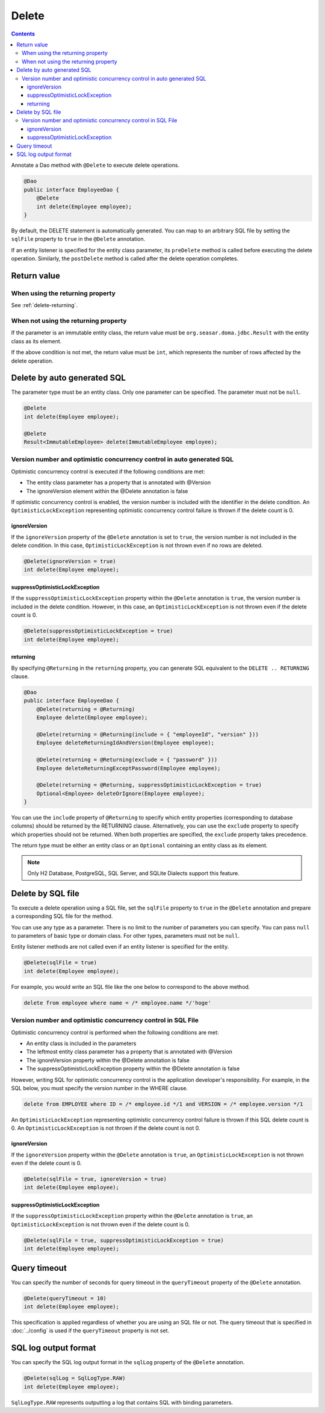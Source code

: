 ==================
Delete
==================

.. contents::
   :depth: 3

Annotate a Dao method with ``@Delete`` to execute delete operations.

.. code-block:: java

  @Dao
  public interface EmployeeDao {
      @Delete
      int delete(Employee employee);
  }

By default, the DELETE statement is automatically generated.
You can map to an arbitrary SQL file by setting the ``sqlFile`` property to ``true`` in the ``@Delete`` annotation.

If an entity listener is specified for the entity class parameter, its ``preDelete`` method is called before executing the delete operation.
Similarly, the ``postDelete`` method is called after the delete operation completes.

Return value
============

When using the returning property
---------------------------------

See :ref:`delete-returning`.

When not using the returning property
-------------------------------------

If the parameter is an immutable entity class, the return value must be ``org.seasar.doma.jdbc.Result`` with the entity class as its element.

If the above condition is not met, the return value must be ``int``, which represents the number of rows affected by the delete operation.

Delete by auto generated SQL
=============================

The parameter type must be an entity class.
Only one parameter can be specified.
The parameter must not be ``null``.

.. code-block:: java

  @Delete
  int delete(Employee employee);

  @Delete
  Result<ImmutableEmployee> delete(ImmutableEmployee employee);

Version number and optimistic concurrency control in auto generated SQL
-----------------------------------------------------------------------

Optimistic concurrency control is executed if the following conditions are met:

* The entity class parameter has a property that is annotated with @Version
* The ignoreVersion element within the @Delete annotation is false

If optimistic concurrency control is enabled, the version number is included with the identifier in the delete condition.
An ``OptimisticLockException`` representing optimistic concurrency control failure is thrown if the delete count is 0.

ignoreVersion
~~~~~~~~~~~~~

If the ``ignoreVersion`` property of the ``@Delete`` annotation is set to ``true``, the version number is not included in the delete condition.
In this case, ``OptimisticLockException`` is not thrown even if no rows are deleted.

.. code-block:: java

  @Delete(ignoreVersion = true)
  int delete(Employee employee);

suppressOptimisticLockException
~~~~~~~~~~~~~~~~~~~~~~~~~~~~~~~

If the ``suppressOptimisticLockException`` property within the ``@Delete`` annotation is ``true``, the version number is included in the delete condition.
However, in this case, an ``OptimisticLockException`` is not thrown even if the delete count is 0.

.. code-block:: java

  @Delete(suppressOptimisticLockException = true)
  int delete(Employee employee);

.. _delete-returning:

returning
~~~~~~~~~

By specifying ``@Returning`` in the ``returning`` property,
you can generate SQL equivalent to the ``DELETE .. RETURNING`` clause.

.. code-block:: java

  @Dao
  public interface EmployeeDao {
      @Delete(returning = @Returning)
      Employee delete(Employee employee);

      @Delete(returning = @Returning(include = { "employeeId", "version" }))
      Employee deleteReturningIdAndVersion(Employee employee);

      @Delete(returning = @Returning(exclude = { "password" }))
      Employee deleteReturningExceptPassword(Employee employee);

      @Delete(returning = @Returning, suppressOptimisticLockException = true)
      Optional<Employee> deleteOrIgnore(Employee employee);
  }

You can use the ``include`` property of ``@Returning`` to specify which entity properties
(corresponding to database columns) should be returned by the RETURNING clause.
Alternatively, you can use the ``exclude`` property to specify which properties should not be returned.
When both properties are specified, the ``exclude`` property takes precedence.

The return type must be either an entity class
or an ``Optional`` containing an entity class as its element.

.. note::

  Only H2 Database, PostgreSQL, SQL Server, and SQLite Dialects support this feature.


Delete by SQL file
===========================

To execute a delete operation using a SQL file, set the ``sqlFile`` property to ``true`` in the ``@Delete`` annotation and prepare a corresponding SQL file for the method.


You can use any type as a parameter.
There is no limit to the number of parameters you can specify.
You can pass ``null`` to parameters of basic type or domain class.
For other types, parameters must not be ``null``.

Entity listener methods are not called even if an entity listener is specified for the entity.

.. code-block:: java

  @Delete(sqlFile = true)
  int delete(Employee employee);

For example, you would write an SQL file like the one below to correspond to the above method.

.. code-block:: sql

  delete from employee where name = /* employee.name */'hoge'

Version number and optimistic concurrency control in  SQL File
--------------------------------------------------------------

Optimistic concurrency control is performed when the following conditions are met:

* An entity class is included in the parameters
* The leftmost entity class parameter has a property that is annotated with @Version
* The ignoreVersion property within the @Delete annotation is false
* The suppressOptimisticLockException property within the @Delete annotation is false

However, writing SQL for optimistic concurrency control is the application developer's responsibility.
For example, in the SQL below, you must specify the version number in the WHERE clause.

.. code-block:: sql

  delete from EMPLOYEE where ID = /* employee.id */1 and VERSION = /* employee.version */1

An ``OptimisticLockException`` representing optimistic concurrency control failure is thrown if this SQL delete count is 0.
An ``OptimisticLockException`` is not thrown if the delete count is not 0.

ignoreVersion
~~~~~~~~~~~~~

If the ``ignoreVersion`` property within the ``@Delete`` annotation is ``true``,
an ``OptimisticLockException`` is not thrown even if the delete count is 0.

.. code-block:: java

  @Delete(sqlFile = true, ignoreVersion = true)
  int delete(Employee employee);

suppressOptimisticLockException
~~~~~~~~~~~~~~~~~~~~~~~~~~~~~~~

If the ``suppressOptimisticLockException`` property within the ``@Delete`` annotation is ``true``,
an ``OptimisticLockException`` is not thrown even if the delete count is 0.

.. code-block:: java

  @Delete(sqlFile = true, suppressOptimisticLockException = true)
  int delete(Employee employee);

Query timeout
==================


You can specify the number of seconds for query timeout in the ``queryTimeout`` property of the ``@Delete`` annotation.

.. code-block:: java

  @Delete(queryTimeout = 10)
  int delete(Employee employee);

This specification is applied regardless of whether you are using an SQL file or not.
The query timeout that is specified in :doc:`../config` is used if the ``queryTimeout`` property is not set.

SQL log output format
=====================

You can specify the SQL log output format in the ``sqlLog`` property of the ``@Delete`` annotation.

.. code-block:: java

  @Delete(sqlLog = SqlLogType.RAW)
  int delete(Employee employee);

``SqlLogType.RAW`` represents outputting a log that contains SQL with binding parameters.
